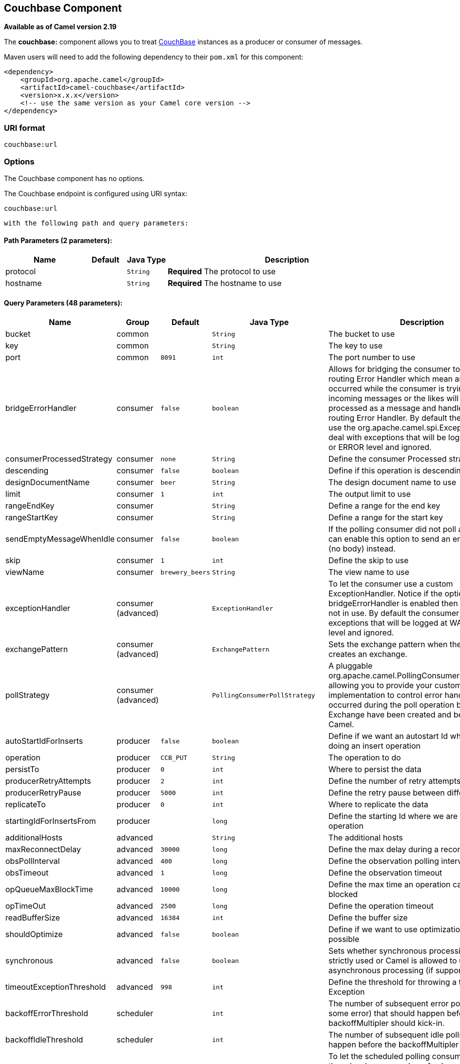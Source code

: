 ## Couchbase Component

*Available as of Camel version 2.19*

The *couchbase:* component allows you to treat
https://www.couchbase.com/[CouchBase] instances as a producer or consumer
of messages.

Maven users will need to add the following dependency to their `pom.xml`
for this component:

[source,xml]
------------------------------------------------------------
<dependency>
    <groupId>org.apache.camel</groupId>
    <artifactId>camel-couchbase</artifactId>
    <version>x.x.x</version>
    <!-- use the same version as your Camel core version -->
</dependency>
------------------------------------------------------------

### URI format

[source,java]
-------------------------------------------------
couchbase:url
-------------------------------------------------

### Options

// component options: START
The Couchbase component has no options.
// component options: END

// endpoint options: START
The Couchbase endpoint is configured using URI syntax:

    couchbase:url

  with the following path and query parameters:

#### Path Parameters (2 parameters):

[width="100%",cols="2,1,1m,6",options="header"]
|=======================================================================
| Name | Default | Java Type | Description
| protocol |  | String | *Required* The protocol to use
| hostname |  | String | *Required* The hostname to use
|=======================================================================

#### Query Parameters (48 parameters):

[width="100%",cols="2,1,1m,1m,5",options="header"]
|=======================================================================
| Name | Group | Default | Java Type | Description
| bucket | common |  | String | The bucket to use
| key | common |  | String | The key to use
| port | common | 8091 | int | The port number to use
| bridgeErrorHandler | consumer | false | boolean | Allows for bridging the consumer to the Camel routing Error Handler which mean any exceptions occurred while the consumer is trying to pickup incoming messages or the likes will now be processed as a message and handled by the routing Error Handler. By default the consumer will use the org.apache.camel.spi.ExceptionHandler to deal with exceptions that will be logged at WARN or ERROR level and ignored.
| consumerProcessedStrategy | consumer | none | String | Define the consumer Processed strategy to use
| descending | consumer | false | boolean | Define if this operation is descending or not
| designDocumentName | consumer | beer | String | The design document name to use
| limit | consumer | 1 | int | The output limit to use
| rangeEndKey | consumer |  | String | Define a range for the end key
| rangeStartKey | consumer |  | String | Define a range for the start key
| sendEmptyMessageWhenIdle | consumer | false | boolean | If the polling consumer did not poll any files you can enable this option to send an empty message (no body) instead.
| skip | consumer | 1 | int | Define the skip to use
| viewName | consumer | brewery_beers | String | The view name to use
| exceptionHandler | consumer (advanced) |  | ExceptionHandler | To let the consumer use a custom ExceptionHandler. Notice if the option bridgeErrorHandler is enabled then this options is not in use. By default the consumer will deal with exceptions that will be logged at WARN or ERROR level and ignored.
| exchangePattern | consumer (advanced) |  | ExchangePattern | Sets the exchange pattern when the consumer creates an exchange.
| pollStrategy | consumer (advanced) |  | PollingConsumerPollStrategy | A pluggable org.apache.camel.PollingConsumerPollingStrategy allowing you to provide your custom implementation to control error handling usually occurred during the poll operation before an Exchange have been created and being routed in Camel.
| autoStartIdForInserts | producer | false | boolean | Define if we want an autostart Id when we are doing an insert operation
| operation | producer | CCB_PUT | String | The operation to do
| persistTo | producer | 0 | int | Where to persist the data
| producerRetryAttempts | producer | 2 | int | Define the number of retry attempts
| producerRetryPause | producer | 5000 | int | Define the retry pause between different attempts
| replicateTo | producer | 0 | int | Where to replicate the data
| startingIdForInsertsFrom | producer |  | long | Define the starting Id where we are doing an insert operation
| additionalHosts | advanced |  | String | The additional hosts
| maxReconnectDelay | advanced | 30000 | long | Define the max delay during a reconnection
| obsPollInterval | advanced | 400 | long | Define the observation polling interval
| obsTimeout | advanced | 1 | long | Define the observation timeout
| opQueueMaxBlockTime | advanced | 10000 | long | Define the max time an operation can be in queue blocked
| opTimeOut | advanced | 2500 | long | Define the operation timeout
| readBufferSize | advanced | 16384 | int | Define the buffer size
| shouldOptimize | advanced | false | boolean | Define if we want to use optimization or not where possible
| synchronous | advanced | false | boolean | Sets whether synchronous processing should be strictly used or Camel is allowed to use asynchronous processing (if supported).
| timeoutExceptionThreshold | advanced | 998 | int | Define the threshold for throwing a timeout Exception
| backoffErrorThreshold | scheduler |  | int | The number of subsequent error polls (failed due some error) that should happen before the backoffMultipler should kick-in.
| backoffIdleThreshold | scheduler |  | int | The number of subsequent idle polls that should happen before the backoffMultipler should kick-in.
| backoffMultiplier | scheduler |  | int | To let the scheduled polling consumer backoff if there has been a number of subsequent idles/errors in a row. The multiplier is then the number of polls that will be skipped before the next actual attempt is happening again. When this option is in use then backoffIdleThreshold and/or backoffErrorThreshold must also be configured.
| delay | scheduler | 500 | long | Milliseconds before the next poll. You can also specify time values using units such as 60s (60 seconds) 5m30s (5 minutes and 30 seconds) and 1h (1 hour).
| greedy | scheduler | false | boolean | If greedy is enabled then the ScheduledPollConsumer will run immediately again if the previous run polled 1 or more messages.
| initialDelay | scheduler | 1000 | long | Milliseconds before the first poll starts. You can also specify time values using units such as 60s (60 seconds) 5m30s (5 minutes and 30 seconds) and 1h (1 hour).
| runLoggingLevel | scheduler | TRACE | LoggingLevel | The consumer logs a start/complete log line when it polls. This option allows you to configure the logging level for that.
| scheduledExecutorService | scheduler |  | ScheduledExecutorService | Allows for configuring a custom/shared thread pool to use for the consumer. By default each consumer has its own single threaded thread pool.
| scheduler | scheduler | none | ScheduledPollConsumerScheduler | To use a cron scheduler from either camel-spring or camel-quartz2 component
| schedulerProperties | scheduler |  | Map | To configure additional properties when using a custom scheduler or any of the Quartz2 Spring based scheduler.
| startScheduler | scheduler | true | boolean | Whether the scheduler should be auto started.
| timeUnit | scheduler | MILLISECONDS | TimeUnit | Time unit for initialDelay and delay options.
| useFixedDelay | scheduler | true | boolean | Controls if fixed delay or fixed rate is used. See ScheduledExecutorService in JDK for details.
| password | security |  | String | The password to use
| username | security |  | String | The username to use
|=======================================================================
// endpoint options: END
